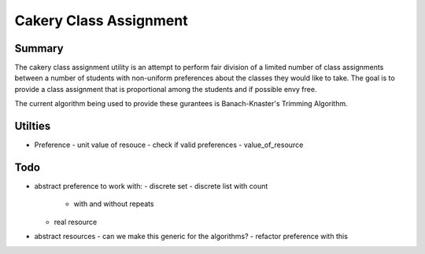 ============================================================
Cakery Class Assignment
============================================================

------------------------------------------------------------
Summary
------------------------------------------------------------

The cakery class assignment utility is an attempt to
perform fair division of a limited number of class
assignments between a number of students with non-uniform
preferences about the classes they would like to take. The
goal is to provide a class assignment that is proportional
among the students and if possible envy free.

The current algorithm being used to provide these gurantees
is Banach-Knaster's Trimming Algorithm.

------------------------------------------------------------
Utilties
------------------------------------------------------------

* Preference
  - unit value of resouce
  - check if valid preferences
  - value_of_resource

------------------------------------------------------------
Todo
------------------------------------------------------------

* abstract preference to work with:
  - discrete set
  - discrete list with count
    - with and without repeats
  - real resource

* abstract resources
  - can we make this generic for the algorithms?
  - refactor preference with this
